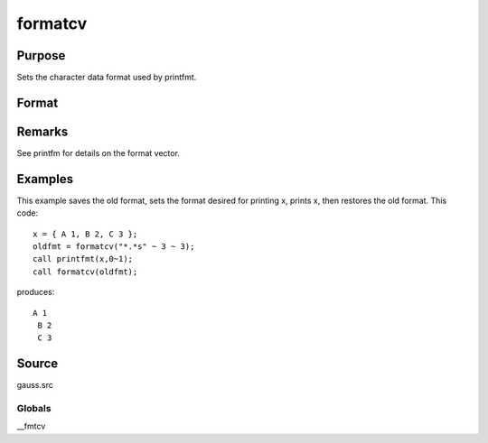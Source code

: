 
formatcv
==============================================

Purpose
----------------

Sets the character data format used by printfmt.

Format
----------------
.. function:: formatcv(newfmt)

    :param newfmt: the new format specification.
    :type newfmt: 1x3 vector

    :returns: oldfmt (*1x3 vector*), the old format specification.

Remarks
-------

See printfm for details on the format vector.


Examples
----------------
This example saves the old format, sets the format desired for
printing x, prints x, then restores
the old format. This code:

::

    x = { A 1, B 2, C 3 };
    oldfmt = formatcv("*.*s" ~ 3 ~ 3);
    call printfmt(x,0~1);
    call formatcv(oldfmt);

produces:

::

    A 1
     B 2
     C 3

Source
------

gauss.src

Globals
+++++++

\__fmtcv

.. seealso:: Functions :func:`formatnv`, :func:`printfm`, :func:`printfmt`
